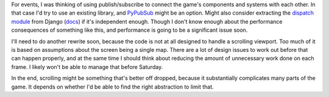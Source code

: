 .. title: Events, Scrolling
.. slug: events-scrolling
.. date: 2015-08-27 16:02:00 UTC-04:00
.. tags: 
.. category: 
.. link: 
.. description: 
.. type: text

For events, I was thinking of using publish/subscribe to connect the
game's components and systems with each other. In that case I'd try to
use an existing library, and
`PyPubSub <http://pubsub.sourceforge.net/>`__ might be an option. Might
also consider extracting the `dispatch
module <https://github.com/django/django/tree/master/django/dispatch>`__
from Django
(`docs <https://docs.djangoproject.com/en/1.8/topics/signals/>`__) if
it's independent enough. Though I don't know enough about the
performance consequences of something like this, and performance is
going to be a significant issue soon.

I'll need to do another rewrite soon, because the code is not at all
designed to handle a scrolling viewport. Too much of it is based on
assumptions about the screen being a single map. There are a lot of
design issues to work out before that can happen properly, and at the
same time I should think about reducing the amount of unnecessary work
done on each frame. I likely won't be able to manage that before
Saturday.

In the end, scrolling might be something that's better off dropped,
because it substantially complicates many parts of the game. It depends
on whether I'd be able to find the right abstraction to limit that.
